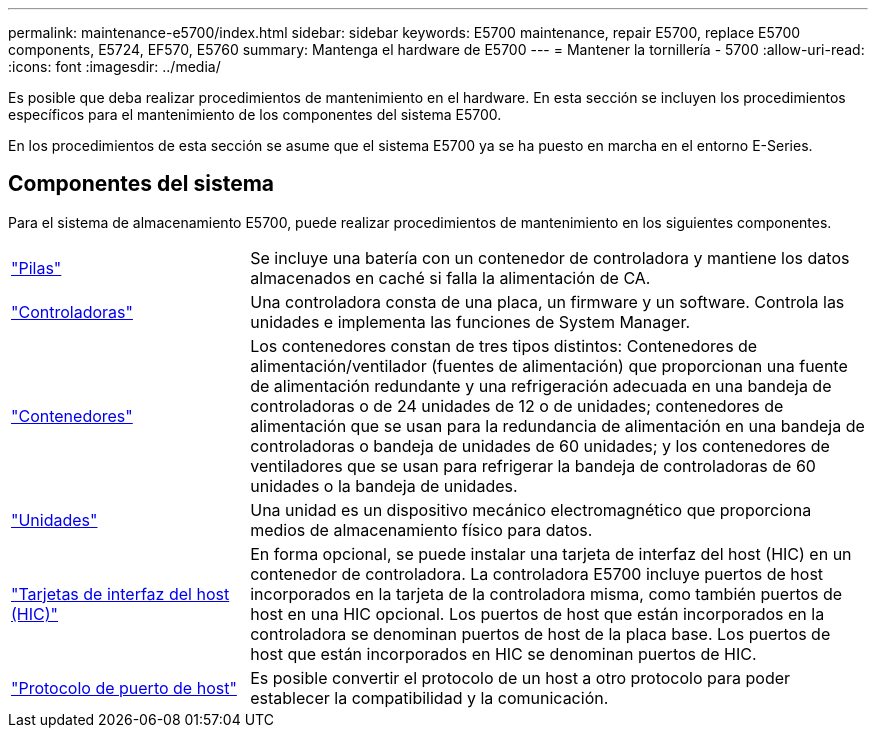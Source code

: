 ---
permalink: maintenance-e5700/index.html 
sidebar: sidebar 
keywords: E5700 maintenance, repair E5700, replace E5700 components, E5724, EF570, E5760 
summary: Mantenga el hardware de E5700 
---
= Mantener la tornillería - 5700
:allow-uri-read: 
:icons: font
:imagesdir: ../media/


[role="lead"]
Es posible que deba realizar procedimientos de mantenimiento en el hardware. En esta sección se incluyen los procedimientos específicos para el mantenimiento de los componentes del sistema E5700.

En los procedimientos de esta sección se asume que el sistema E5700 ya se ha puesto en marcha en el entorno E-Series.



== Componentes del sistema

Para el sistema de almacenamiento E5700, puede realizar procedimientos de mantenimiento en los siguientes componentes.

[cols="25,65"]
|===


 a| 
https://docs.netapp.com/us-en/e-series/maintenance-e5700/batteries-intro-concept.html["Pilas"]
 a| 
Se incluye una batería con un contenedor de controladora y mantiene los datos almacenados en caché si falla la alimentación de CA.



 a| 
https://docs.netapp.com/us-en/e-series/maintenance-e5700/controllers-overview-concept.html["Controladoras"]
 a| 
Una controladora consta de una placa, un firmware y un software. Controla las unidades e implementa las funciones de System Manager.



 a| 
https://docs.netapp.com/us-en/e-series/maintenance-e5700/canisters-overview-supertask-concept.html["Contenedores"]
 a| 
Los contenedores constan de tres tipos distintos: Contenedores de alimentación/ventilador (fuentes de alimentación) que proporcionan una fuente de alimentación redundante y una refrigeración adecuada en una bandeja de controladoras o de 24 unidades de 12 o de unidades; contenedores de alimentación que se usan para la redundancia de alimentación en una bandeja de controladoras o bandeja de unidades de 60 unidades; y los contenedores de ventiladores que se usan para refrigerar la bandeja de controladoras de 60 unidades o la bandeja de unidades.



 a| 
https://docs.netapp.com/us-en/e-series/maintenance-e5700/drives-overview-supertask-concept.html["Unidades"]
 a| 
Una unidad es un dispositivo mecánico electromagnético que proporciona medios de almacenamiento físico para datos.



 a| 
https://docs.netapp.com/us-en/e-series/maintenance-e5700/hics-overview-supertask-concept.html["Tarjetas de interfaz del host (HIC)"]
 a| 
En forma opcional, se puede instalar una tarjeta de interfaz del host (HIC) en un contenedor de controladora. La controladora E5700 incluye puertos de host incorporados en la tarjeta de la controladora misma, como también puertos de host en una HIC opcional. Los puertos de host que están incorporados en la controladora se denominan puertos de host de la placa base. Los puertos de host que están incorporados en HIC se denominan puertos de HIC.



 a| 
https://docs.netapp.com/us-en/e-series/maintenance-e5700/hpp-overview-supertask-concept.html["Protocolo de puerto de host"]
 a| 
Es posible convertir el protocolo de un host a otro protocolo para poder establecer la compatibilidad y la comunicación.

|===